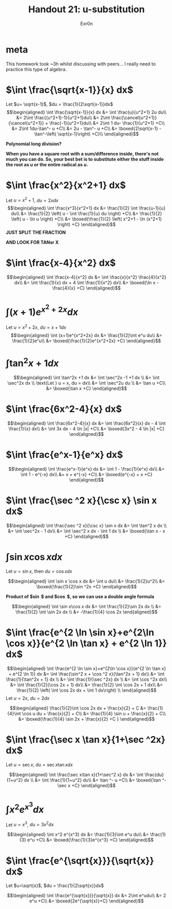 #+TITLE: Handout 21: u-substitution
#+AUTHOR: Exr0n
#+begin_export latex
\setcounter{section}{-1}
#+end_export
* meta
  This homework took ~3h whilst discussing with peers... I really need to practice this type of algebra.

* $\int \frac{\sqrt{x-1}}{x} dx$

  Let $u= \sqrt{x-1}$, $du = \frac{1}{2\sqrt{x-1}}dx$
  \[\begin{aligned}
  \int \frac{\sqrt{x-1}}{x} dx &= \int \frac{u}{u^2+1} 2u du\\
  &= 2\int \frac{(u^2+1)-1}{u^2+1}du\\
  &= 2\int \frac{\cancel{u^2+1}}{\cancel{u^2+1}} + \frac{-1}{u^2+1}du\\
  &= 2\int 1 du- \frac{1}{u^2+1} +C\\
  &= 2\int 1du-\tan^- u +C\\
  &= 2u - \tan^- u +C\\
  &= \boxed{2\sqrt{x-1} - \tan^-\left( \sqrt{x-1}\right)  +C}\\
  \end{aligned}\]

  *Polynomial long division?*

  *When you have a square root with a sum/difference inside, there's not much you can do. So, your best bet is to substitute either the stuff inside the root as $u$ or the entire radical as $u$.*

* $\int \frac{x^2}{x^2+1} dx$

  Let $u = x^2+1$, $du = 2x dx$
  \[\begin{aligned}
  \int \frac{x^3}{x^2+1} dx &= \frac{1}{2} \int \frac{u-1}{u} du\\
  &= \frac{1}{2} \left( u - \int \frac{1}{u} du \right) +C\\
  &= \frac{1}{2} \left( u - \ln u \right) +C\\
  &= \boxed{\frac{1}{2} \left( x^2+1 - \ln (x^2+1) \right) +C}
  \end{aligned}\]
  *JUST SPLIT THE FRACTION*

  *AND LOOK FOR TANsr X*

* $\int \frac{x-4}{x^2} dx$

  \[\begin{aligned}
  \int \frac{x-4}{x^2} dx &= \int \frac{x}{x^2} \frac{4}{x^2} dx\\
  &= \int \frac{1}{x} dx + 4 \int \frac{1}{x^2} dx\\
  &= \boxed{\ln x - \frac{4}{x} +C}
  \end{aligned}\]

* $\int (x+1)e^{x^2+2x} dx$

  Let $u = x^2+2x$, $du = x+1 dx$
  \[\begin{aligned}
  \int (x+1)e^{x^2+2x} dx &= \frac{1}{2}\int e^u du\\
  &= \frac{1}{2}e^u\\
  &= \boxed{\frac{1}{2}e^{x^2+2x} +C}
  \end{aligned}\]

* $\int \tan^2x +1 dx$

  \[\begin{aligned}
  \int \tan^2x +1 dx &= \int \sec^2x -1 +1 dx \\
  &= \int \sec^2x dx \\
  \text{Let } u = x, du = dx\\
  &= \int \sec^2u du \\
  &= \tan u +C\\
  &= \boxed{\tan x +C}
  \end{aligned}\]

* $\int \frac{6x^2-4}{x} dx$

  \[\begin{aligned}
  \int \frac{6x^2-4}{x} dx &= \int \frac{6x^2}{x} dx - 4 \int \frac{1}{x} dx\\
  &= \int 3x dx - 4 \ln |x| +C\\
  &= \boxed{3x^2 - 4 \ln  |x| +C}
  \end{aligned}\]


* $\int \frac{e^x-1}{e^x} dx$

  \[\begin{aligned}
  \int \frac{e^x-1}{e^x} dx &= \int 1 - \frac{1}{e^x} dx\\
  &= \int 1 - e^{-x} dx\\
  &= x + e^{-x} +C\\
  &= \boxed{e^{-x} + x +C}
  \end{aligned}\]


* $\int \frac{\sec ^2 x}{\csc x} \sin x dx$

  \[\begin{aligned}
  \int \frac{\sec ^2 x}{\csc x} \sin x dx &= \int \tan^2 x dx \\
  &= \int \sec^2x - 1 dx\\
  &= \int \sec^2 x dx - \int 1 dx \\
  &= \boxed{\tan x - x +C}
  \end{aligned}\]

* $\int \sin x \cos x dx$
  Let $u = \sin x$, then $du = \cos x dx$

  \[\begin{aligned}
  \int \sin x \cos x dx &= \int u du\\
  &= \frac{1}{2}u^2\\
  &= \boxed{\frac{1}{2}\sin ^2x +C}
  \end{aligned}\]

  *Product of $\sin $ and $\cos $, so we can use a double angle formula*

  \[\begin{aligned}
  \int \sin x\cos x dx &= \int \frac{1}{2}\sin 2x dx \\
  &= \frac{1}{2} \int \sin 2x dx \\
  &= -\frac{1}{4} \cos 2x
  \end{aligned}\]


* $\int \frac{e^{2 \ln \sin x}+e^{2\ln \cos x}}{e^{2 \ln \tan x} + e^{2 \ln 1}} dx$

  \[\begin{aligned}
  \int \frac{e^{2 \ln \sin x}+e^{2\ln \cos x}}{e^{2 \ln \tan x} + e^{2 \ln 1}} dx &= \int \frac{\sin^2 x + \cos ^2 x}{\tan^2x + 1} dx\\
  &= \int \frac{1}{\tan^2x + 1} dx \\
  &= \int \frac{1}{\sec ^2x} dx \\
  &= \int \cos ^2x dx\\
  &= \int \frac{1}{2}(\cos 2x + 1) dx\\
  &= \frac{1}{2} \int \cos 2x + 1 dx\\
  &= \frac{1}{2} \left( \int \cos 2x dx + \int 1 dx\right) \\
  \end{aligned}\]
  Let $u = 2x$, $du = 2dx$

  \[\begin{aligned}
  \frac{1}{2}\int \cos 2x dx + \frac{x}{2} + C &= \frac{1}{4}\int \cos u du + \frac{x}{2} + C\\
  &= \frac{1}{4} \sin u + \frac{x}{2} + C\\
  &= \boxed{\frac{1}{4} \sin 2x + \frac{x}{2} +C }
  \end{aligned}\]


* $\int \frac{\sec x \tan x}{1+\sec ^2x} dx$
  Let $u = \sec  x$, $du = \sec x \tan x dx$

  \[\begin{aligned}
  \int \frac{\sec x\tan x}{1+\sec^2 x} dx &= \int \frac{du}{1+u^2} dx \\
  &= \int \frac{1}{1+u^2} du\\
  &= \tan ^- u +C\\
  &= \boxed{\tan ^- \sec x +C}
  \end{aligned}\]

* $\int x^2 e^{x^3}dx$
  Let $u = x^3$, $du = 3x^2dx$

  \[\begin{aligned}
  \int x^2 e^{x^3} dx &= \frac{1}{3}\int e^u du\\
  &= \frac{1}{3} e^u +C\\
  &= \boxed{\frac{1}{3}e^{x^3} +C}
  \end{aligned}\]

* $\int \frac{e^{\sqrt{x}}}{\sqrt{x}} dx$
  Let $u=\sqrt{x}$, $du = \frac{1}{2\sqrt{x}}dx$

  \[\begin{aligned}
  \int \frac{e^{\sqrt{x}}}{\sqrt{x}} dx &= 2\int e^udu\\
  &= 2 e^u +C\\
  &= \boxed{2e^{\sqrt{x}}+C}
  \end{aligned}\]
